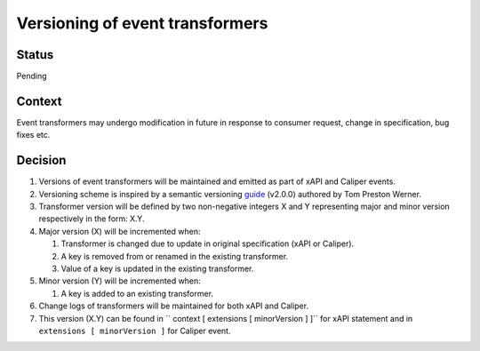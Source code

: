 Versioning of event transformers
================================

Status
------

Pending

Context
-------

Event transformers may undergo modification in future in response to consumer request, change in specification, bug fixes etc.

Decision
--------
#. Versions of event transformers will be maintained and emitted as part of  xAPI and Caliper events.

#. Versioning scheme is inspired by a semantic versioning `guide`_ (v2.0.0) authored by Tom Preston Werner.

#. Transformer version will be defined by two non-negative integers X and Y representing major and minor version respectively in the form: X.Y.

#. Major version (X) will be incremented when:

   #. Transformer is changed due to update in original specification (xAPI or Caliper).

   #. A key is removed from or renamed in the existing transformer.

   #. Value of a key is updated in the existing transformer.

#. Minor version (Y) will be incremented when:

   #. A key is added to an existing transformer.

#. Change logs of transformers will be maintained for both xAPI and Caliper.

#. This version (X.Y) can be found in `` context [ extensions [ minorVersion ] ]`` for xAPI statement and in ``extensions [ minorVersion ]`` for Caliper event.


.. _guide: https://semver.org/
